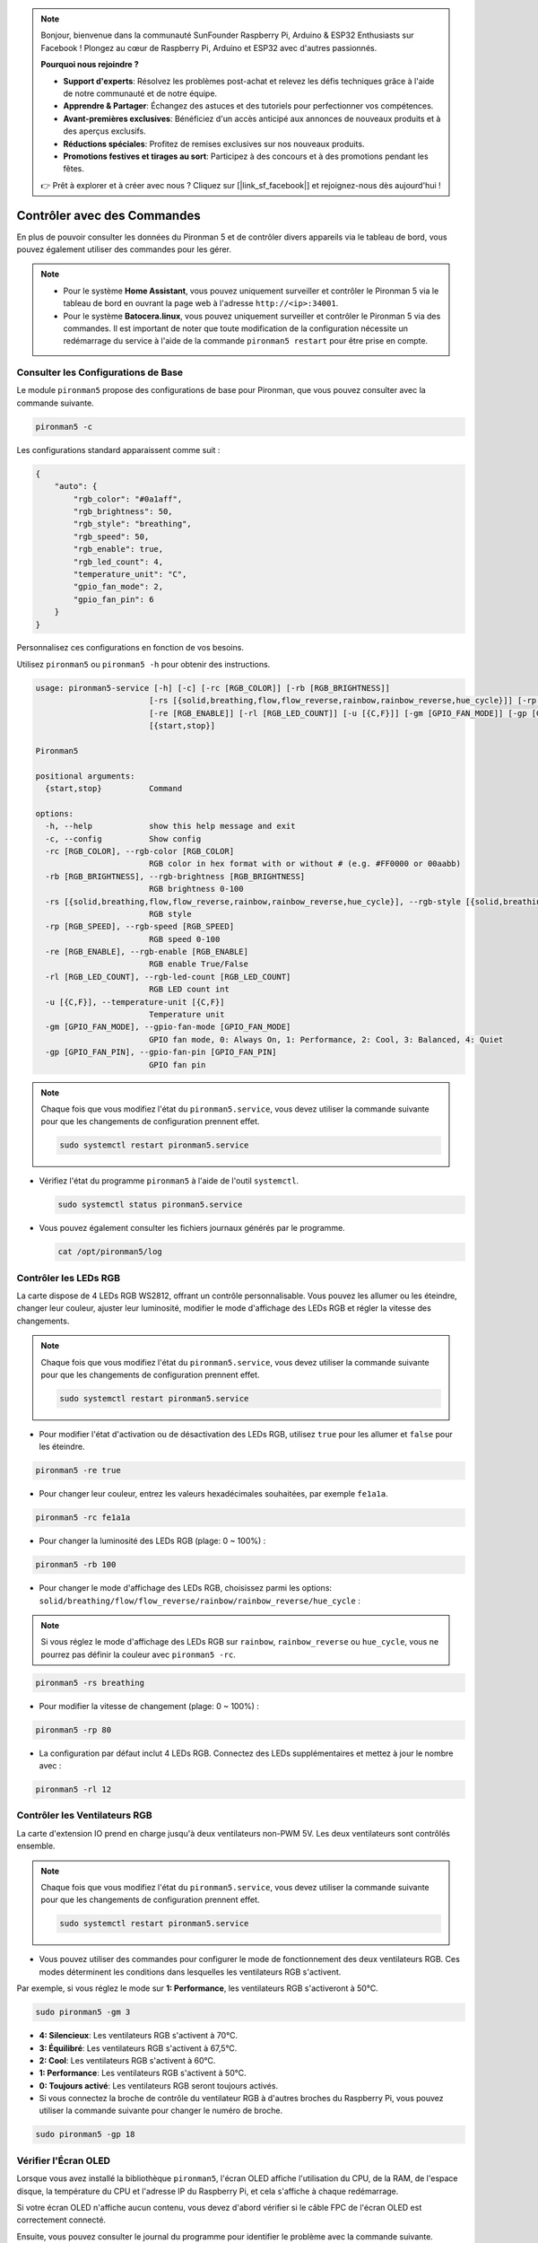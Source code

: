 .. note::

    Bonjour, bienvenue dans la communauté SunFounder Raspberry Pi, Arduino & ESP32 Enthusiasts sur Facebook ! Plongez au cœur de Raspberry Pi, Arduino et ESP32 avec d'autres passionnés.

    **Pourquoi nous rejoindre ?**

    - **Support d'experts**: Résolvez les problèmes post-achat et relevez les défis techniques grâce à l'aide de notre communauté et de notre équipe.
    - **Apprendre & Partager**: Échangez des astuces et des tutoriels pour perfectionner vos compétences.
    - **Avant-premières exclusives**: Bénéficiez d'un accès anticipé aux annonces de nouveaux produits et à des aperçus exclusifs.
    - **Réductions spéciales**: Profitez de remises exclusives sur nos nouveaux produits.
    - **Promotions festives et tirages au sort**: Participez à des concours et à des promotions pendant les fêtes.

    👉 Prêt à explorer et à créer avec nous ? Cliquez sur [|link_sf_facebook|] et rejoignez-nous dès aujourd'hui !

.. _view_control_commands:

Contrôler avec des Commandes
============================================
En plus de pouvoir consulter les données du Pironman 5 et de contrôler divers appareils via le tableau de bord, vous pouvez également utiliser des commandes pour les gérer.

.. note::

    * Pour le système **Home Assistant**, vous pouvez uniquement surveiller et contrôler le Pironman 5 via le tableau de bord en ouvrant la page web à l'adresse ``http://<ip>:34001``.
    * Pour le système **Batocera.linux**, vous pouvez uniquement surveiller et contrôler le Pironman 5 via des commandes. Il est important de noter que toute modification de la configuration nécessite un redémarrage du service à l'aide de la commande ``pironman5 restart`` pour être prise en compte.

Consulter les Configurations de Base
-----------------------------------------

Le module ``pironman5`` propose des configurations de base pour Pironman, que vous pouvez consulter avec la commande suivante.

.. code-block:: shell

  pironman5 -c

Les configurations standard apparaissent comme suit :

.. code-block:: 

  {
      "auto": {
          "rgb_color": "#0a1aff",
          "rgb_brightness": 50,
          "rgb_style": "breathing",
          "rgb_speed": 50,
          "rgb_enable": true,
          "rgb_led_count": 4,
          "temperature_unit": "C",
          "gpio_fan_mode": 2,
          "gpio_fan_pin": 6
      }
  }

Personnalisez ces configurations en fonction de vos besoins.

Utilisez ``pironman5`` ou ``pironman5 -h`` pour obtenir des instructions.

.. code-block::

  usage: pironman5-service [-h] [-c] [-rc [RGB_COLOR]] [-rb [RGB_BRIGHTNESS]]
                          [-rs [{solid,breathing,flow,flow_reverse,rainbow,rainbow_reverse,hue_cycle}]] [-rp [RGB_SPEED]]
                          [-re [RGB_ENABLE]] [-rl [RGB_LED_COUNT]] [-u [{C,F}]] [-gm [GPIO_FAN_MODE]] [-gp [GPIO_FAN_PIN]]
                          [{start,stop}]

  Pironman5

  positional arguments:
    {start,stop}          Command

  options:
    -h, --help            show this help message and exit
    -c, --config          Show config
    -rc [RGB_COLOR], --rgb-color [RGB_COLOR]
                          RGB color in hex format with or without # (e.g. #FF0000 or 00aabb)
    -rb [RGB_BRIGHTNESS], --rgb-brightness [RGB_BRIGHTNESS]
                          RGB brightness 0-100
    -rs [{solid,breathing,flow,flow_reverse,rainbow,rainbow_reverse,hue_cycle}], --rgb-style [{solid,breathing,flow,flow_reverse,rainbow,rainbow_reverse,hue_cycle}]
                          RGB style
    -rp [RGB_SPEED], --rgb-speed [RGB_SPEED]
                          RGB speed 0-100
    -re [RGB_ENABLE], --rgb-enable [RGB_ENABLE]
                          RGB enable True/False
    -rl [RGB_LED_COUNT], --rgb-led-count [RGB_LED_COUNT]
                          RGB LED count int
    -u [{C,F}], --temperature-unit [{C,F}]
                          Temperature unit
    -gm [GPIO_FAN_MODE], --gpio-fan-mode [GPIO_FAN_MODE]
                          GPIO fan mode, 0: Always On, 1: Performance, 2: Cool, 3: Balanced, 4: Quiet
    -gp [GPIO_FAN_PIN], --gpio-fan-pin [GPIO_FAN_PIN]
                          GPIO fan pin

.. note::

  Chaque fois que vous modifiez l'état du ``pironman5.service``, vous devez utiliser la commande suivante pour que les changements de configuration prennent effet.

  .. code-block:: shell

    sudo systemctl restart pironman5.service


* Vérifiez l'état du programme ``pironman5`` à l'aide de l'outil ``systemctl``.

  .. code-block:: shell

    sudo systemctl status pironman5.service

* Vous pouvez également consulter les fichiers journaux générés par le programme.

  .. code-block:: shell

    cat /opt/pironman5/log


Contrôler les LEDs RGB
------------------------------
La carte dispose de 4 LEDs RGB WS2812, offrant un contrôle personnalisable. Vous pouvez les allumer ou les éteindre, changer leur couleur, ajuster leur luminosité, modifier le mode d'affichage des LEDs RGB et régler la vitesse des changements.

.. note::

  Chaque fois que vous modifiez l'état du ``pironman5.service``, vous devez utiliser la commande suivante pour que les changements de configuration prennent effet.

  .. code-block:: shell

    sudo systemctl restart pironman5.service

* Pour modifier l'état d'activation ou de désactivation des LEDs RGB, utilisez ``true`` pour les allumer et ``false`` pour les éteindre.

.. code-block:: shell

  pironman5 -re true

* Pour changer leur couleur, entrez les valeurs hexadécimales souhaitées, par exemple ``fe1a1a``.

.. code-block:: shell

  pironman5 -rc fe1a1a

* Pour changer la luminosité des LEDs RGB (plage: 0 ~ 100%) :

.. code-block:: shell

  pironman5 -rb 100

* Pour changer le mode d'affichage des LEDs RGB, choisissez parmi les options: ``solid/breathing/flow/flow_reverse/rainbow/rainbow_reverse/hue_cycle`` :

.. note::

  Si vous réglez le mode d'affichage des LEDs RGB sur ``rainbow``, ``rainbow_reverse`` ou ``hue_cycle``, vous ne pourrez pas définir la couleur avec ``pironman5 -rc``.

.. code-block:: shell

  pironman5 -rs breathing

* Pour modifier la vitesse de changement (plage: 0 ~ 100%) :

.. code-block:: shell

  pironman5 -rp 80

* La configuration par défaut inclut 4 LEDs RGB. Connectez des LEDs supplémentaires et mettez à jour le nombre avec :

.. code-block:: shell

  pironman5 -rl 12

.. _cc_control_fan:

Contrôler les Ventilateurs RGB
---------------------------------------
La carte d'extension IO prend en charge jusqu'à deux ventilateurs non-PWM 5V. Les deux ventilateurs sont contrôlés ensemble. 

.. note::

  Chaque fois que vous modifiez l'état du ``pironman5.service``, vous devez utiliser la commande suivante pour que les changements de configuration prennent effet.

  .. code-block:: shell

    sudo systemctl restart pironman5.service

* Vous pouvez utiliser des commandes pour configurer le mode de fonctionnement des deux ventilateurs RGB. Ces modes déterminent les conditions dans lesquelles les ventilateurs RGB s'activent. 

Par exemple, si vous réglez le mode sur **1: Performance**, les ventilateurs RGB s'activeront à 50°C.

.. code-block:: shell

  sudo pironman5 -gm 3

* **4: Silencieux**: Les ventilateurs RGB s'activent à 70°C.
* **3: Équilibré**: Les ventilateurs RGB s'activent à 67,5°C.
* **2: Cool**: Les ventilateurs RGB s'activent à 60°C.
* **1: Performance**: Les ventilateurs RGB s'activent à 50°C.
* **0: Toujours activé**: Les ventilateurs RGB seront toujours activés.

* Si vous connectez la broche de contrôle du ventilateur RGB à d'autres broches du Raspberry Pi, vous pouvez utiliser la commande suivante pour changer le numéro de broche.

.. code-block:: shell

  sudo pironman5 -gp 18


Vérifier l'Écran OLED
-----------------------------------

Lorsque vous avez installé la bibliothèque ``pironman5``, l'écran OLED affiche l'utilisation du CPU, de la RAM, de l'espace disque, la température du CPU et l'adresse IP du Raspberry Pi, et cela s'affiche à chaque redémarrage.

Si votre écran OLED n'affiche aucun contenu, vous devez d'abord vérifier si le câble FPC de l'écran OLED est correctement connecté.

Ensuite, vous pouvez consulter le journal du programme pour identifier le problème avec la commande suivante.

.. code-block:: shell

  cat /var/log/pironman5/

Ou vérifiez si l'adresse i2c de l'OLED, 0x3C, est reconnue :

.. code-block:: shell

  i2cdetect -y 1

Vérifier le Récepteur Infrarouge
---------------------------------------


* Installez le module ``lirc`` :

  .. code-block:: shell

    sudo apt-get install lirc -y

* Testez maintenant le récepteur IR en exécutant la commande suivante. 

  .. code-block:: shell

    mode2 -d /dev/lirc0

* Après avoir exécuté la commande, appuyez sur un bouton de la télécommande, et le code de ce bouton s'affichera.
